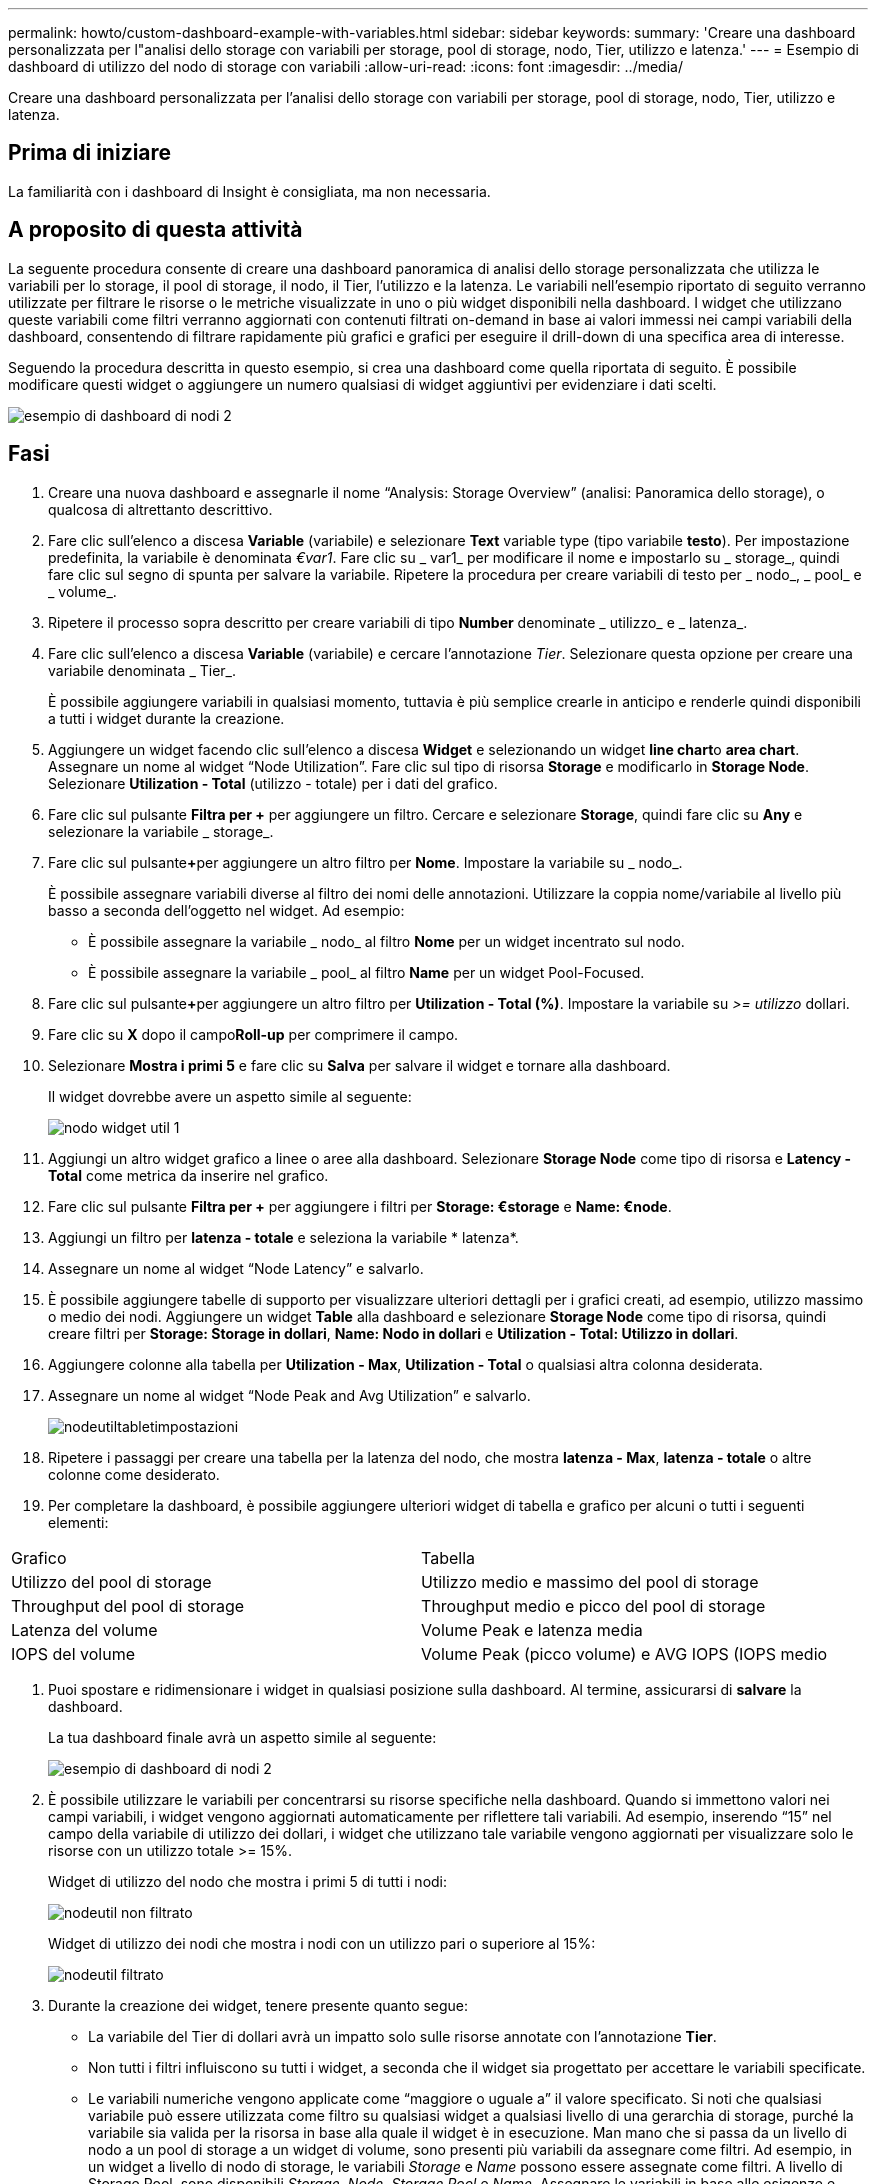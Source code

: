 ---
permalink: howto/custom-dashboard-example-with-variables.html 
sidebar: sidebar 
keywords:  
summary: 'Creare una dashboard personalizzata per l"analisi dello storage con variabili per storage, pool di storage, nodo, Tier, utilizzo e latenza.' 
---
= Esempio di dashboard di utilizzo del nodo di storage con variabili
:allow-uri-read: 
:icons: font
:imagesdir: ../media/


[role="lead"]
Creare una dashboard personalizzata per l'analisi dello storage con variabili per storage, pool di storage, nodo, Tier, utilizzo e latenza.



== Prima di iniziare

La familiarità con i dashboard di Insight è consigliata, ma non necessaria.



== A proposito di questa attività

La seguente procedura consente di creare una dashboard panoramica di analisi dello storage personalizzata che utilizza le variabili per lo storage, il pool di storage, il nodo, il Tier, l'utilizzo e la latenza. Le variabili nell'esempio riportato di seguito verranno utilizzate per filtrare le risorse o le metriche visualizzate in uno o più widget disponibili nella dashboard. I widget che utilizzano queste variabili come filtri verranno aggiornati con contenuti filtrati on-demand in base ai valori immessi nei campi variabili della dashboard, consentendo di filtrare rapidamente più grafici e grafici per eseguire il drill-down di una specifica area di interesse.

Seguendo la procedura descritta in questo esempio, si crea una dashboard come quella riportata di seguito. È possibile modificare questi widget o aggiungere un numero qualsiasi di widget aggiuntivi per evidenziare i dati scelti.

image::../media/node-dashboard-example-2.gif[esempio di dashboard di nodi 2]



== Fasi

. Creare una nuova dashboard e assegnarle il nome "`Analysis: Storage Overview`" (analisi: Panoramica dello storage), o qualcosa di altrettanto descrittivo.
. Fare clic sull'elenco a discesa *Variable* (variabile) e selezionare *Text* variable type (tipo variabile *testo*). Per impostazione predefinita, la variabile è denominata _€var1_. Fare clic su _ var1_ per modificare il nome e impostarlo su _ storage_, quindi fare clic sul segno di spunta per salvare la variabile. Ripetere la procedura per creare variabili di testo per _ nodo_, _ pool_ e _ volume_.
. Ripetere il processo sopra descritto per creare variabili di tipo *Number* denominate _ utilizzo_ e _ latenza_.
. Fare clic sull'elenco a discesa *Variable* (variabile) e cercare l'annotazione _Tier_. Selezionare questa opzione per creare una variabile denominata _ Tier_.
+
È possibile aggiungere variabili in qualsiasi momento, tuttavia è più semplice crearle in anticipo e renderle quindi disponibili a tutti i widget durante la creazione.

. Aggiungere un widget facendo clic sull'elenco a discesa *Widget* e selezionando un widget **line chart**o *area chart*. Assegnare un nome al widget "`Node Utilization`". Fare clic sul tipo di risorsa *Storage* e modificarlo in *Storage Node*. Selezionare *Utilization - Total* (utilizzo - totale) per i dati del grafico.
. Fare clic sul pulsante *Filtra per +* per aggiungere un filtro. Cercare e selezionare *Storage*, quindi fare clic su *Any* e selezionare la variabile _ storage_.
. Fare clic sul pulsante**+**per aggiungere un altro filtro per *Nome*. Impostare la variabile su _ nodo_.
+
È possibile assegnare variabili diverse al filtro dei nomi delle annotazioni. Utilizzare la coppia nome/variabile al livello più basso a seconda dell'oggetto nel widget. Ad esempio:

+
** È possibile assegnare la variabile _ nodo_ al filtro *Nome* per un widget incentrato sul nodo.
** È possibile assegnare la variabile _ pool_ al filtro *Name* per un widget Pool-Focused.


. Fare clic sul pulsante**+**per aggiungere un altro filtro per *Utilization - Total (%)*. Impostare la variabile su _>= utilizzo_ dollari.
. Fare clic su *X* dopo il campo**Roll-up** per comprimere il campo.
. Selezionare *Mostra i primi 5* e fare clic su *Salva* per salvare il widget e tornare alla dashboard.
+
Il widget dovrebbe avere un aspetto simile al seguente:

+
image::../media/widget-node-util-1.gif[nodo widget util 1]

. Aggiungi un altro widget grafico a linee o aree alla dashboard. Selezionare *Storage Node* come tipo di risorsa e *Latency - Total* come metrica da inserire nel grafico.
. Fare clic sul pulsante *Filtra per +* per aggiungere i filtri per *Storage: €storage* e *Name: €node*.
. Aggiungi un filtro per *latenza - totale* e seleziona la variabile * latenza*.
. Assegnare un nome al widget "`Node Latency`" e salvarlo.
. È possibile aggiungere tabelle di supporto per visualizzare ulteriori dettagli per i grafici creati, ad esempio, utilizzo massimo o medio dei nodi. Aggiungere un widget *Table* alla dashboard e selezionare *Storage Node* come tipo di risorsa, quindi creare filtri per *Storage: Storage in dollari*, *Name: Nodo in dollari* e *Utilization - Total: Utilizzo in dollari*.
. Aggiungere colonne alla tabella per *Utilization - Max*, *Utilization - Total* o qualsiasi altra colonna desiderata.
. Assegnare un nome al widget "`Node Peak and Avg Utilization`" e salvarlo.
+
image::../media/nodeutiltablesettings.gif[nodeutiltabletimpostazioni]

. Ripetere i passaggi per creare una tabella per la latenza del nodo, che mostra *latenza - Max*, *latenza - totale* o altre colonne come desiderato.
. Per completare la dashboard, è possibile aggiungere ulteriori widget di tabella e grafico per alcuni o tutti i seguenti elementi:


|===


| Grafico | Tabella 


 a| 
Utilizzo del pool di storage
 a| 
Utilizzo medio e massimo del pool di storage



 a| 
Throughput del pool di storage
 a| 
Throughput medio e picco del pool di storage



 a| 
Latenza del volume
 a| 
Volume Peak e latenza media



 a| 
IOPS del volume
 a| 
Volume Peak (picco volume) e AVG IOPS (IOPS medio

|===
. Puoi spostare e ridimensionare i widget in qualsiasi posizione sulla dashboard. Al termine, assicurarsi di *salvare* la dashboard.
+
La tua dashboard finale avrà un aspetto simile al seguente:

+
image::../media/node-dashboard-example-2.gif[esempio di dashboard di nodi 2]

. È possibile utilizzare le variabili per concentrarsi su risorse specifiche nella dashboard. Quando si immettono valori nei campi variabili, i widget vengono aggiornati automaticamente per riflettere tali variabili. Ad esempio, inserendo "`15`" nel campo della variabile di utilizzo dei dollari, i widget che utilizzano tale variabile vengono aggiornati per visualizzare solo le risorse con un utilizzo totale >= 15%.
+
Widget di utilizzo del nodo che mostra i primi 5 di tutti i nodi:

+
image::../media/nodeutil-unfiltered.gif[nodeutil non filtrato]

+
Widget di utilizzo dei nodi che mostra i nodi con un utilizzo pari o superiore al 15%:

+
image::../media/nodeutil-filtered.gif[nodeutil filtrato]

. Durante la creazione dei widget, tenere presente quanto segue:
+
** La variabile del Tier di dollari avrà un impatto solo sulle risorse annotate con l'annotazione *Tier*.
** Non tutti i filtri influiscono su tutti i widget, a seconda che il widget sia progettato per accettare le variabili specificate.
** Le variabili numeriche vengono applicate come "`maggiore o uguale a`" il valore specificato. Si noti che qualsiasi variabile può essere utilizzata come filtro su qualsiasi widget a qualsiasi livello di una gerarchia di storage, purché la variabile sia valida per la risorsa in base alla quale il widget è in esecuzione. Man mano che si passa da un livello di nodo a un pool di storage a un widget di volume, sono presenti più variabili da assegnare come filtri. Ad esempio, in un widget a livello di nodo di storage, le variabili _Storage_ e _Name_ possono essere assegnate come filtri. A livello di Storage Pool, sono disponibili _Storage_, _Node_, _Storage Pool_ e _Name_. Assegnare le variabili in base alle esigenze e utilizzare la variabile del nome del dollaro al livello più basso dello stack. In questo modo, la variabile del tuo nome sarà in grado di filtrare il nome effettivo della risorsa in base alla quale il widget è in esecuzione.



